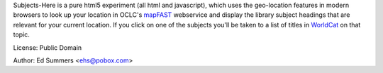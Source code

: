 Subjects-Here is a pure html5 experiment (all html and javascript), 
which uses the geo-location features in modern browsers to look up your 
location in OCLC's `mapFAST <http://www.oclc.org/developer/services/mapFAST>`_
webservice and display the library subject headings that are relevant
for your current location. If you click on one of the subjects you'll
be taken to a list of titles in `WorldCat <http://worldcat.org>`_
on that topic.

License: Public Domain

Author: Ed Summers <ehs@pobox.com>
